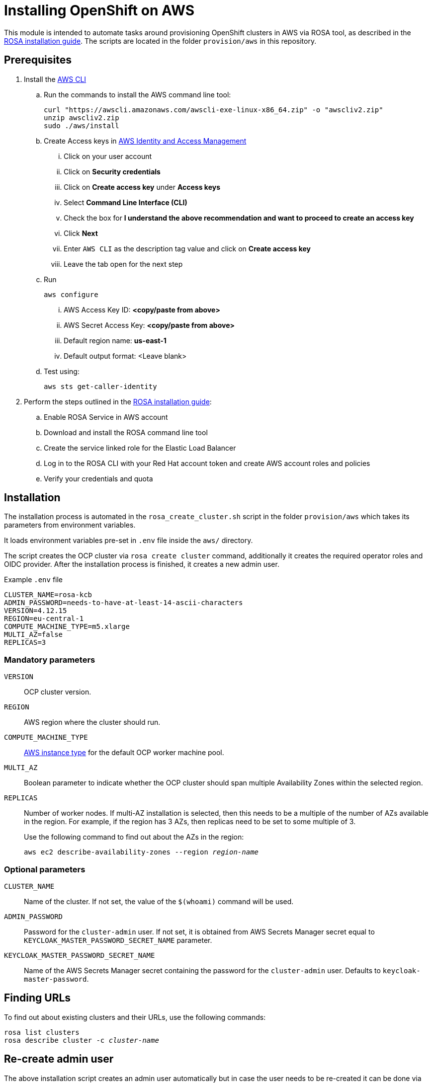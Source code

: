 = Installing OpenShift on AWS
:description: OpenShift is a pre-requisite if the setup is about to be tested on OpenShift.

This module is intended to automate tasks around provisioning OpenShift clusters in AWS via ROSA tool, as described in the https://console.redhat.com/openshift/create/rosa/getstarted[ROSA installation guide].
The scripts are located in the folder `provision/aws` in this repository.

== Prerequisites

. Install the https://aws.amazon.com/cli/[AWS CLI]
.. Run the commands to install the AWS command line tool:
+
[source,bash]
----
curl "https://awscli.amazonaws.com/awscli-exe-linux-x86_64.zip" -o "awscliv2.zip"
unzip awscliv2.zip
sudo ./aws/install
----
.. Create Access keys in https://us-east-1.console.aws.amazon.com/iamv2/home?region=us-east-1#/users[AWS Identity and Access Management ]
... Click on your user account
... Click on *Security credentials*
... Click on *Create access key* under *Access keys*
... Select *Command Line Interface (CLI)*
... Check the box for *I understand the above recommendation and want to proceed to create an access key*
... Click *Next*
... Enter `AWS CLI` as the description tag value and click on *Create access key*
... Leave the tab open for the next step
.. Run
+
----
aws configure
----

... AWS Access Key ID: *<copy/paste from above>*
... AWS Secret Access Key: *<copy/paste from above>*
... Default region name: *us-east-1*
... Default output format: <Leave blank>
.. Test using:
+
[source,bash]
----
aws sts get-caller-identity
----

. Perform the steps outlined in the https://console.redhat.com/openshift/create/rosa/getstarted[ROSA installation guide]:
.. Enable ROSA Service in AWS account
.. Download and install the ROSA command line tool
.. Create the service linked role for the Elastic Load Balancer
.. Log in to the ROSA CLI with your Red Hat account token and create AWS account roles and policies
.. Verify your credentials and quota

== Installation

The installation process is automated in the `rosa_create_cluster.sh` script in the folder `provision/aws` which takes its parameters from environment variables.

It loads environment variables pre-set in `.env` file inside the `aws/` directory.

The script creates the OCP cluster via `rosa create cluster` command, additionally it creates the required operator roles and OIDC provider.
After the installation process is finished, it creates a new admin user.

.Example `.env` file
----
CLUSTER_NAME=rosa-kcb
ADMIN_PASSWORD=needs-to-have-at-least-14-ascii-characters
VERSION=4.12.15
REGION=eu-central-1
COMPUTE_MACHINE_TYPE=m5.xlarge
MULTI_AZ=false
REPLICAS=3
----

=== Mandatory parameters

`VERSION`:: OCP cluster version.
`REGION`:: AWS region where the cluster should run.
`COMPUTE_MACHINE_TYPE`:: https://aws.amazon.com/ec2/instance-types/[AWS instance type] for the default OCP worker machine pool.
`MULTI_AZ`:: Boolean parameter to indicate whether the OCP cluster should span multiple Availability Zones within the selected region.
`REPLICAS`:: Number of worker nodes.
If multi-AZ installation is selected, then this needs to be a multiple of the number of AZs available in the region.
For example, if the region has 3 AZs, then replicas need to be set to some multiple of 3.
+
Use the following command to find out about the AZs in the region:
+
[source,bash,subs=+quotes]
----
aws ec2 describe-availability-zones --region _region-name_
----

=== Optional parameters

`CLUSTER_NAME`:: Name of the cluster.
If not set, the value of the `$(whoami)` command will be used.
`ADMIN_PASSWORD`:: Password for the `cluster-admin` user.
If not set, it is obtained from AWS Secrets Manager secret equal to `KEYCLOAK_MASTER_PASSWORD_SECRET_NAME` parameter.
`KEYCLOAK_MASTER_PASSWORD_SECRET_NAME`:: Name of the AWS Secrets Manager secret containing the password for the `cluster-admin` user.
Defaults to `keycloak-master-password`.

== Finding URLs

To find out about existing clusters and their URLs, use the following commands:

[source,bash,subs=+quotes]
----
rosa list clusters
rosa describe cluster -c _cluster-name_
----

== Re-create admin user

The above installation script creates an admin user automatically but in case the user needs to be re-created it can be done via the `rosa_recreate_admin.sh` script, providing the `CLUSTER_NAME` and optionally `ADMIN_PASSWORD` parameter.

== Rotate admin user password

The admin user password can be rotated via the `rosa_rotate_admin_password.sh` script. Note admin password for existing clusters are not updated. The new password can be applied using script `rosa_recreate_admin.sh` with corresponding `CLUSTER_NAME` variable.

== Uninstallation

The uninstallation is handled by the `rosa_delete_cluster.sh` script.

The only required parameter is `CLUSTER_NAME`.

Additionally, it deletes the cluster's operator roles and OIDC provider, and the admin user.
